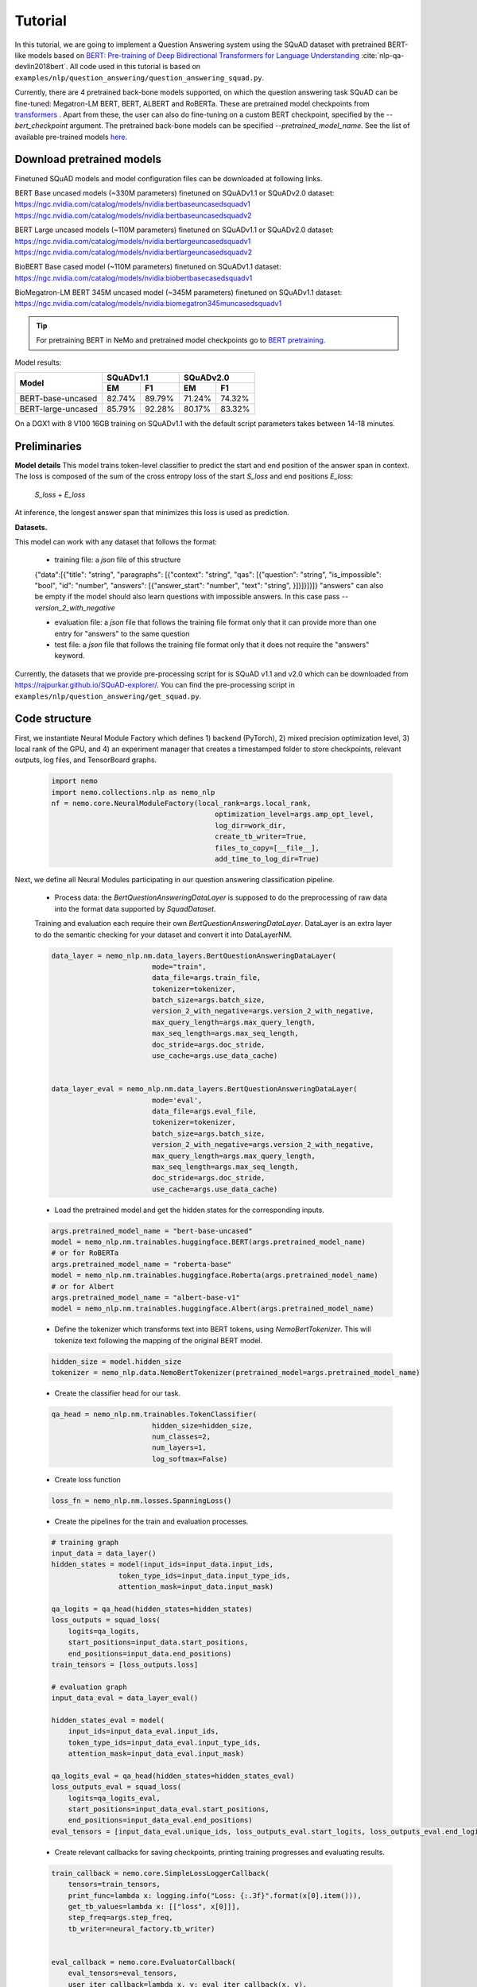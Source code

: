 .. _squad_model_links:

Tutorial
========

In this tutorial, we are going to implement a Question Answering system using the SQuAD dataset with pretrained BERT-like models based on
`BERT: Pre-training of Deep Bidirectional Transformers for Language Understanding <https://arxiv.org/abs/1810.04805>`_ :cite:`nlp-qa-devlin2018bert`.
All code used in this tutorial is based on ``examples/nlp/question_answering/question_answering_squad.py``.


Currently, there are 4 pretrained back-bone models supported, on which the question answering task SQuAD can be fine-tuned:
Megatron-LM BERT, BERT, ALBERT and RoBERTa. These are pretrained model checkpoints from `transformers <https://huggingface.co/transformers>`__ . Apart from these, the user can also do fine-tuning
on a custom BERT checkpoint, specified by the `--bert_checkpoint` argument.
The pretrained back-bone models can be specified `--pretrained_model_name`.
See the list of available pre-trained models
`here <https://huggingface.co/transformers/pretrained_models.html>`__. 

.. _pretrained_models_squad:

Download pretrained models
--------------------------

Finetuned SQuAD models and model configuration files can be downloaded at following links.

BERT Base uncased models (~330M parameters) finetuned on SQuADv1.1 or SQuADv2.0 dataset: 
`https://ngc.nvidia.com/catalog/models/nvidia:bertbaseuncasedsquadv1 <https://ngc.nvidia.com/catalog/models/nvidia:bertbaseuncasedsquadv1>`__
`https://ngc.nvidia.com/catalog/models/nvidia:bertbaseuncasedsquadv2 <https://ngc.nvidia.com/catalog/models/nvidia:bertbaseuncasedsquadv2>`__

BERT Large uncased models (~110M parameters) finetuned on SQuADv1.1 or SQuADv2.0 dataset: 
`https://ngc.nvidia.com/catalog/models/nvidia:bertlargeuncasedsquadv1 <https://ngc.nvidia.com/catalog/models/nvidia:bertlargeuncasedsquadv1>`__
`https://ngc.nvidia.com/catalog/models/nvidia:bertlargeuncasedsquadv2 <https://ngc.nvidia.com/catalog/models/nvidia:bertlargeuncasedsquadv2>`__

BioBERT Base cased model (~110M parameters) finetuned on SQuADv1.1 dataset: 
`https://ngc.nvidia.com/catalog/models/nvidia:biobertbasecasedsquadv1 <https://ngc.nvidia.com/catalog/models/nvidia:biobertbasecasedsquadv1>`__

BioMegatron-LM BERT 345M uncased model (~345M parameters) finetuned on SQuADv1.1 dataset: 
`https://ngc.nvidia.com/catalog/models/nvidia:biomegatron345muncasedsquadv1 <https://ngc.nvidia.com/catalog/models/nvidia:biomegatron345muncasedsquadv1>`__

.. tip::

    For pretraining BERT in NeMo and pretrained model checkpoints go to `BERT pretraining
    <https://docs.nvidia.com/deeplearning/nemo/developer_guide/en/stable/nlp/bert_pretraining.html>`__.

Model results:

+---------------------------------------------+--------+--------+--------+--------+
|                                             | SQuADv1.1       | SQuADv2.0       |
+                                             +--------+--------+--------+--------+
|  Model                                      | EM     |  F1    |  EM    |  F1    |
+=============================================+========+========+========+========+
| BERT-base-uncased                           | 82.74% | 89.79% | 71.24% | 74.32% |
+---------------------------------------------+--------+--------+--------+--------+
| BERT-large-uncased                          | 85.79% | 92.28% | 80.17% | 83.32% |
+---------------------------------------------+--------+--------+--------+--------+

On a DGX1 with 8 V100 16GB training on SQuADv1.1 with the default script parameters takes between 14-18 minutes.

Preliminaries
-------------

**Model details**
This model trains token-level classifier to predict the start and end position of the answer span in context.
The loss is composed of the sum of the cross entropy loss of the start `S_loss` and end positions `E_loss`:

        `S_loss` + `E_loss`

At inference, the longest answer span that minimizes this loss is used as prediction.

**Datasets.** 

This model can work with any dataset that follows the format:

    * training file: a `json` file of this structure

    {"data":[{"title": "string", "paragraphs": [{"context": "string", "qas": [{"question": "string", "is_impossible": "bool", "id": "number", "answers": [{"answer_start": "number", "text": "string", }]}]}]}]}
    "answers" can also be empty if the model should also learn questions with impossible answers. In this case pass `--version_2_with_negative`

    * evaluation file: a `json` file that follows the training file format
      only that it can provide more than one entry for "answers" to the same question

    * test file: a `json` file that follows the training file format
      only that it does not require the "answers" keyword. 

Currently, the datasets that we provide pre-processing script for is SQuAD v1.1 and v2.0 
which can be downloaded
from `https://rajpurkar.github.io/SQuAD-explorer/ <https://rajpurkar.github.io/SQuAD-explorer/>`_.
You can find the pre-processing script in ``examples/nlp/question_answering/get_squad.py``.


Code structure
--------------

First, we instantiate Neural Module Factory which defines 1) backend (PyTorch), 2) mixed precision optimization level,
3) local rank of the GPU, and 4) an experiment manager that creates a timestamped folder to store checkpoints, relevant outputs, log files, and TensorBoard graphs.

    .. code-block:: python
    
        import nemo
        import nemo.collections.nlp as nemo_nlp
        nf = nemo.core.NeuralModuleFactory(local_rank=args.local_rank,
                                               optimization_level=args.amp_opt_level,
                                               log_dir=work_dir,
                                               create_tb_writer=True,
                                               files_to_copy=[__file__],
                                               add_time_to_log_dir=True)

Next, we define all Neural Modules participating in our question answering classification pipeline.

    * Process data: the `BertQuestionAnsweringDataLayer` is supposed to do the preprocessing of raw data into the format data supported by `SquadDataset`.
    
    Training and evaluation each require their own `BertQuestionAnsweringDataLayer`. 
    DataLayer is an extra layer to do the semantic checking for your dataset and convert it into DataLayerNM. 

    .. code-block:: python

        data_layer = nemo_nlp.nm.data_layers.BertQuestionAnsweringDataLayer(
                                mode="train",
                                data_file=args.train_file,
                                tokenizer=tokenizer,
                                batch_size=args.batch_size,
                                version_2_with_negative=args.version_2_with_negative,
                                max_query_length=args.max_query_length,
                                max_seq_length=args.max_seq_length,
                                doc_stride=args.doc_stride,
                                use_cache=args.use_data_cache)

        
        data_layer_eval = nemo_nlp.nm.data_layers.BertQuestionAnsweringDataLayer(
                                mode='eval',
                                data_file=args.eval_file,
                                tokenizer=tokenizer,
                                batch_size=args.batch_size,
                                version_2_with_negative=args.version_2_with_negative,
                                max_query_length=args.max_query_length,
                                max_seq_length=args.max_seq_length,
                                doc_stride=args.doc_stride,
                                use_cache=args.use_data_cache)

    * Load the pretrained model and get the hidden states for the corresponding inputs.

    .. code-block:: python
        
        args.pretrained_model_name = "bert-base-uncased"
        model = nemo_nlp.nm.trainables.huggingface.BERT(args.pretrained_model_name)
        # or for RoBERTa
        args.pretrained_model_name = "roberta-base"
        model = nemo_nlp.nm.trainables.huggingface.Roberta(args.pretrained_model_name)
        # or for Albert
        args.pretrained_model_name = "albert-base-v1"
        model = nemo_nlp.nm.trainables.huggingface.Albert(args.pretrained_model_name)

    * Define the tokenizer which transforms text into BERT tokens, using `NemoBertTokenizer`. This will tokenize text following the mapping of the original BERT model.

    .. code-block:: python

        hidden_size = model.hidden_size
        tokenizer = nemo_nlp.data.NemoBertTokenizer(pretrained_model=args.pretrained_model_name)


    * Create the classifier head for our task.

    .. code-block:: python

        qa_head = nemo_nlp.nm.trainables.TokenClassifier(
                                hidden_size=hidden_size,
                                num_classes=2,
                                num_layers=1,
                                log_softmax=False)

    * Create loss function

    .. code-block:: python

        loss_fn = nemo_nlp.nm.losses.SpanningLoss()

    * Create the pipelines for the train and evaluation processes. 

    .. code-block:: python

        # training graph
        input_data = data_layer()
        hidden_states = model(input_ids=input_data.input_ids,
                        token_type_ids=input_data.input_type_ids,
                        attention_mask=input_data.input_mask)

        qa_logits = qa_head(hidden_states=hidden_states)
        loss_outputs = squad_loss(
            logits=qa_logits,
            start_positions=input_data.start_positions,
            end_positions=input_data.end_positions)
        train_tensors = [loss_outputs.loss]

        # evaluation graph
        input_data_eval = data_layer_eval()

        hidden_states_eval = model(
            input_ids=input_data_eval.input_ids,
            token_type_ids=input_data_eval.input_type_ids,
            attention_mask=input_data_eval.input_mask)

        qa_logits_eval = qa_head(hidden_states=hidden_states_eval)
        loss_outputs_eval = squad_loss(
            logits=qa_logits_eval,
            start_positions=input_data_eval.start_positions,
            end_positions=input_data_eval.end_positions)
        eval_tensors = [input_data_eval.unique_ids, loss_outputs_eval.start_logits, loss_outputs_eval.end_logits]



    * Create relevant callbacks for saving checkpoints, printing training progresses and evaluating results.

    .. code-block:: python

        train_callback = nemo.core.SimpleLossLoggerCallback(
            tensors=train_tensors,
            print_func=lambda x: logging.info("Loss: {:.3f}".format(x[0].item())),
            get_tb_values=lambda x: [["loss", x[0]]],
            step_freq=args.step_freq,
            tb_writer=neural_factory.tb_writer)


        eval_callback = nemo.core.EvaluatorCallback(
            eval_tensors=eval_tensors,
            user_iter_callback=lambda x, y: eval_iter_callback(x, y),
            user_epochs_done_callback=lambda x:
                eval_epochs_done_callback(
                    x, eval_data_layer=data_layer_eval,
                    do_lower_case=args.do_lower_case,
                    n_best_size=args.n_best_size,
                    max_answer_length=args.max_answer_length,
                    version_2_with_negative=args.version_2_with_negative,
                    null_score_diff_threshold=args.null_score_diff_threshold),
                tb_writer=neural_factory.tb_writer,
                eval_step=args.eval_step_freq)

        ckpt_callback = nemo.core.CheckpointCallback(
            folder=nf.checkpoint_dir,
            epoch_freq=args.save_epoch_freq,
            step_freq=args.save_step_freq)

    * Finally, we define the optimization parameters and run the whole pipeline.

    .. code-block:: python

        lr_policy_fn = get_lr_policy(args.lr_policy,
                                     total_steps=args.num_epochs * steps_per_epoch,
                                     warmup_ratio=args.lr_warmup_proportion)

        nf.train(tensors_to_optimize=train_tensors,
                 callbacks=[train_callback, eval_callback, ckpt_callback],
                 lr_policy=lr_policy_fn,
                 optimizer=args.optimizer_kind,
                 optimization_params={"num_epochs": args.num_epochs,
                                      "lr": args.lr,
                                      "weight_decay": args.weight_decay})

Model training
--------------

To run on a single GPU, run:
    
    .. code-block:: python

        python question_answering_squad.py \
            ...
            
To train a question answering model on SQuAD using multi-gpu, run ``question_answering_squad.py`` located at ``examples/nlp/question_answering``:

    .. code-block:: python

        python -m torch.distributed.launch --nproc_per_node=8 question_answering_squad.py 
            --train_file <path to train file in *.json format>
            --eval_file <path to evaluation file in *.json format>
            --num_gpus 8
            --work_dir <where you want to log your experiment> 
            --amp_opt_level <amp optimization level> 
            --pretrained_model_name <type of model to use> 
            --bert_checkpoint <pretrained bert checkpoint>
            --bert_config <model configuration file>
            --mode "train_eval"
            ...

For model configuration files and checkpoints, see :ref:`pretrained_models_squad`.

To run evaluation:

    .. code-block:: python

        python question_answering_squad.py 
            --eval_file <path to evaluation file in *.json format>
            --checkpoint_dir <path to trained SQuAD checkpoint folder>
            --mode "eval"
            --output_prediction_file <path to output file where predictions are written into>
            ...

To run inference:

    .. code-block:: python

        python question_answering_squad.py 
            --test_file <path to evaluation file in *.json format>
            --checkpoint_dir <path to trained SQuAD checkpoint folder>
            --mode "test"
            --output_prediction_file <path to output file where predictions are written into>
            ...

BioQA
--------------

To use BioBERT/BioMegatron for biomedical question answering dataset BioASQ please visit:

`https://github.com/NVIDIA/NeMo/blob/master/examples/nlp/biobert_notebooks/biobert_qa.ipynb <https://github.com/NVIDIA/NeMo/blob/master/examples/nlp/biobert_notebooks/biobert_qa.ipynb>`__


References
----------

.. bibliography:: nlp_all_refs.bib
    :style: plain
    :labelprefix: NLP-QA
    :keyprefix: nlp-qa-
